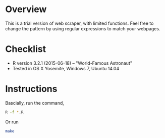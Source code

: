 * Overview
This is a trial version of web scraper, with limited functions. Feel free to change the pattern by using regular expressions to match 
your webpages.
* Checklist
- R version 3.2.1 (2015-06-18) -- "World-Famous Astronaut"
- Tested in OS X Yosemite, Windows 7, Ubuntu 14.04
* Instructions
Bascially, run the command,
#+BEGIN_SRC sh
R -f *.R
#+END_SRC
Or run 
#+BEGIN_SRC sh
make
#+END_SRC



